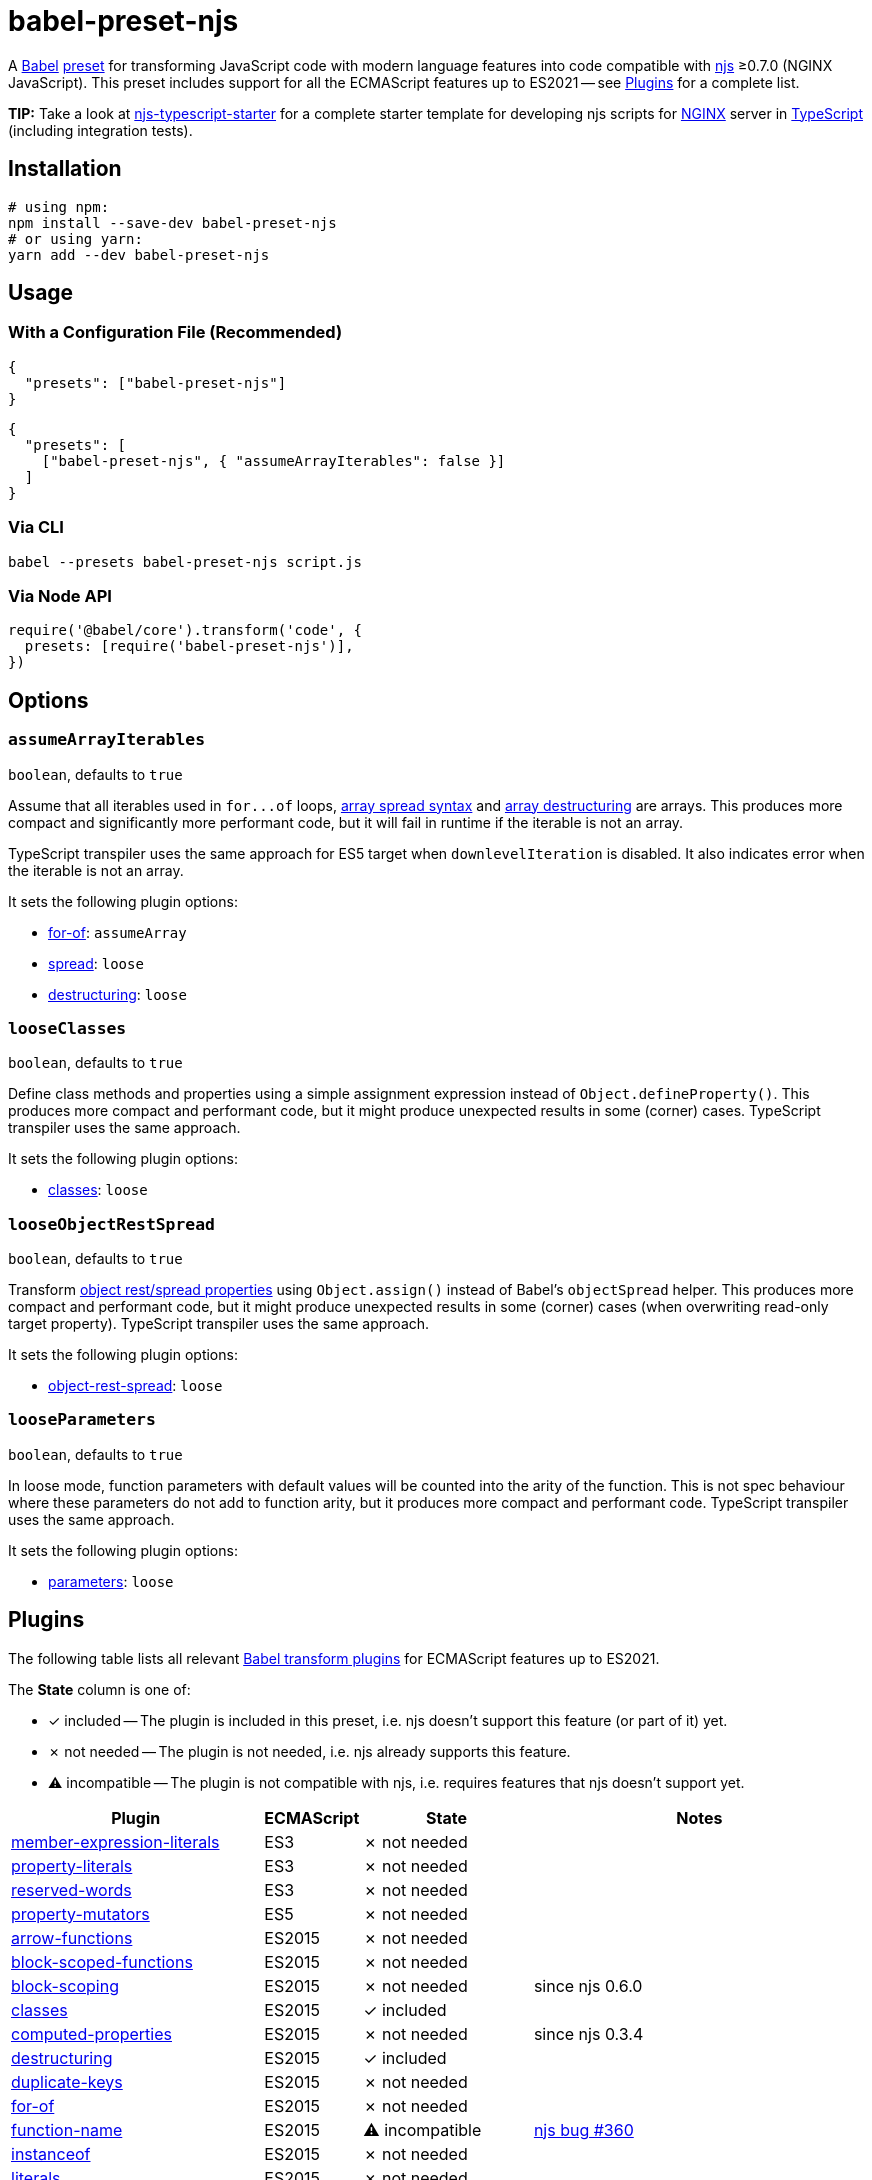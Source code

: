 = babel-preset-njs
:npm-name: babel-preset-njs
:gh-name: jirutka/{npm-name}
:gh-branch: master
:ci-workflow: npmjs
:babel-doc-uri: https://babeljs.io/docs/en
:object-rest-spread-mdn-uri: https://developer.mozilla.org/en-US/docs/Web/JavaScript/Reference/Operators/Spread_syntax#Spread_in_object_literals
:array-spread-mdn-uri: https://developer.mozilla.org/en-US/docs/Web/JavaScript/Reference/Operators/Spread_syntax#Spread_in_array_literals
:array-destructuring-mdn-uri: https://developer.mozilla.org/en-US/docs/Web/JavaScript/Reference/Operators/Destructuring_assignment#Array_destructuring

ifdef::env-github[]
image:https://img.shields.io/npm/v/{npm-name}.svg[npm Version, link="https://www.npmjs.org/package/{npm-name}"]
image:https://github.com/{gh-name}/workflows/{ci-workflow}/badge.svg[CI State, link=https://github.com/{gh-name}/actions?query=workflow%3A%22{ci-workflow}%22]
endif::env-github[]

A https://babeljs.io[Babel] https://babeljs.io/docs/en/presets[preset] for transforming JavaScript code with modern language features into code compatible with https://github.com/nginx/njs[njs] ≥0.7.0 (NGINX JavaScript).
This preset includes support for all the ECMAScript features up to ES2021 -- see <<Plugins>> for a complete list.

**TIP:** Take a look at https://github.com/jirutka/njs-typescript-starter[njs-typescript-starter] for a complete starter template for developing njs scripts for https://nginx.org[NGINX] server in https://www.typescriptlang.org[TypeScript] (including integration tests).


== Installation

[source, sh, subs="+attributes"]
----
# using npm:
npm install --save-dev {npm-name}
# or using yarn:
yarn add --dev {npm-name}
----


== Usage

=== With a Configuration File (Recommended)

[source, json, subs="+attributes"]
----
{
  "presets": ["{npm-name}"]
}
----

[source, json, subs="+attributes"]
----
{
  "presets": [
    ["{npm-name}", { "assumeArrayIterables": false }]
  ]
}
----


=== Via CLI

[source, sh, subs="+attributes"]
babel --presets {npm-name} script.js


=== Via Node API

[source, js, subs="+attributes"]
----
require('@babel/core').transform('code', {
  presets: [require('{npm-name}')],
})
----


== Options

=== `assumeArrayIterables`
`boolean`, defaults to `true`

Assume that all iterables used in `for\...of` loops, {array-spread-mdn-uri}[array spread syntax] and {array-destructuring-mdn-uri}[array destructuring] are arrays.
This produces more compact and significantly more performant code, but it will fail in runtime if the iterable is not an array.

TypeScript transpiler uses the same approach for ES5 target when `downlevelIteration` is disabled.
It also indicates error when the iterable is not an array.

It sets the following plugin options:

* {babel-doc-uri}/babel-plugin-transform-for-of#assumearray[for-of]: `assumeArray`
* {babel-doc-uri}/babel-plugin-transform-spread#loose[spread]: `loose`
* {babel-doc-uri}/babel-plugin-transform-destructuring#loose[destructuring]: `loose`


=== `looseClasses`
`boolean`, defaults to `true`

Define class methods and properties using a simple assignment expression instead of `Object.defineProperty()`.
This produces more compact and performant code, but it might produce unexpected results in some (corner) cases.
TypeScript transpiler uses the same approach.

It sets the following plugin options:

* {babel-doc-uri}/babel-plugin-transform-classes#loose[classes]: `loose`


=== `looseObjectRestSpread`
`boolean`, defaults to `true`

Transform {object-rest-spread-mdn-uri}[object rest/spread properties] using `Object.assign()` instead of Babel’s `objectSpread` helper.
This produces more compact and performant code, but it might produce unexpected results in some (corner) cases (when overwriting read-only target property).
TypeScript transpiler uses the same approach.

It sets the following plugin options:

* {babel-doc-uri}/babel-plugin-proposal-object-rest-spread#loose[object-rest-spread]: `loose`


=== `looseParameters`
`boolean`, defaults to `true`

In loose mode, function parameters with default values will be counted into the arity of the function.
This is not spec behaviour where these parameters do not add to function arity, but it produces more compact and performant code.
TypeScript transpiler uses the same approach.

It sets the following plugin options:

* {babel-doc-uri}/babel-plugin-transform-parameters#loose[parameters]: `loose`


== Plugins
:babel-plugin-uri: https://babeljs.io/docs/en/babel-plugin
:included: ✓{nbsp}included
:not-needed: ✗{nbsp}not{nbsp}needed
:incompatible: ⚠{nbsp}incompatible

ifdef::npm-readme[]
The list of included Babel plugins is available https://github.com/{gh-name}/blob/{gh-branch}/README.adoc#plugins[here].

endif::npm-readme[]
ifndef::npm-readme[]
The following table lists all relevant https://babeljs.io/docs/en/plugins#transform-plugins[Babel transform plugins] for ECMAScript features up to ES2021.

The *State* column is one of:

* {included} -- The plugin is included in this preset, i.e. njs doesn’t support this feature (or part of it) yet.
* {not-needed} -- The plugin is not needed, i.e. njs already supports this feature.
* {incompatible} -- The plugin is not compatible with njs, i.e. requires features that njs doesn’t support yet.

[cols="30,10,20,40"]
|===
| Plugin | ECMAScript | State | Notes

| {babel-plugin-uri}-transform-member-expression-literals[member-expression-literals]
| ES3
| {not-needed}
|

| {babel-plugin-uri}-transform-property-literals[property-literals]
| ES3
| {not-needed}
|

| {babel-plugin-uri}-transform-reserved-words[reserved-words]
| ES3
| {not-needed}
|

| {babel-plugin-uri}-transform-property-mutators[property-mutators]
| ES5
| {not-needed}
|

| {babel-plugin-uri}-transform-arrow-functions[arrow-functions]
| ES2015
| {not-needed}
|

| {babel-plugin-uri}-transform-block-scoped-functions[block-scoped-functions]
| ES2015
| {not-needed}
|

| {babel-plugin-uri}-transform-block-scoping[block-scoping]
| ES2015
| {not-needed}
| since njs 0.6.0

| {babel-plugin-uri}-transform-classes[classes]
| ES2015
| {included}
|

| {babel-plugin-uri}-transform-computed-properties[computed-properties]
| ES2015
| {not-needed}
| since njs 0.3.4

| {babel-plugin-uri}-transform-destructuring[destructuring]
| ES2015
| {included}
|

| {babel-plugin-uri}-transform-duplicate-keys[duplicate-keys]
| ES2015
| {not-needed}
|

| {babel-plugin-uri}-transform-for-of[for-of]
| ES2015
| {not-needed}
|

| {babel-plugin-uri}-transform-function-name[function-name]
| ES2015
| {incompatible}
| https://github.com/nginx/njs/issues/360[njs bug #360]

| {babel-plugin-uri}-transform-instanceof[instanceof]
| ES2015
| {not-needed}
|

| {babel-plugin-uri}-transform-literals[literals]
| ES2015
| {not-needed}
|

| {babel-plugin-uri}-transform-new-target[new-target]
| ES2015
| {not-needed}
|

| {babel-plugin-uri}-transform-object-super[object-super]
| ES2015
| {included}
|

| {babel-plugin-uri}-transform-parameters[parameters]
| ES2015
| {included}
| Only rest parameters are supported.

| {babel-plugin-uri}-transform-shorthand-properties[shorthand-properties]
| ES2015
| {not-needed}
|

| {babel-plugin-uri}-transform-spread[spread]
| ES2015
| {included}
|

| {babel-plugin-uri}-transform-sticky-regex[sticky-regex]
| ES2015
| {not-needed}
| since njs 0.6.0

| {babel-plugin-uri}-transform-template-literals[template-literals]
| ES2015
| {not-needed}
|

| {babel-plugin-uri}-transform-typeof-symbol[typeof-symbol]
| ES2015
| {not-needed}
|

| {babel-plugin-uri}-transform-unicode-escapes[unicode-escapes]
| ES2015
| {not-needed}
| Supported, but not in identifiers (e.g. variable name).

| {babel-plugin-uri}-transform-unicode-regex[unicode-regex]
| ES2015
| {included}
|

| {babel-plugin-uri}-transform-exponentiation-operator[exponentiation-operator]
| ES2016
| {not-needed}
|

| {babel-plugin-uri}-transform-async-to-generator[async-to-generator]
| ES2017
| {not-needed}
| since njs 0.7.0

| {babel-plugin-uri}-proposal-async-generator-functions[async-generator-functions]
| ES2018
| {incompatible}
| njs doesn’t support generators yet

| {babel-plugin-uri}-transform-dotall-regex[dotall-regex]
| ES2018
| {included}
|

| {babel-plugin-uri}-transform-named-capturing-groups-regex[named-capturing-groups-regex]
| ES2018
| {not-needed}
|

| {babel-plugin-uri}-proposal-object-rest-spread[object-rest-spread]
| ES2018
| {included}
|

| {babel-plugin-uri}-proposal-unicode-property-regex[unicode-property-regex]
| ES2018
| {included}
|

| {babel-plugin-uri}-proposal-optional-catch-binding[optional-catch-binding]
| ES2019
| {included}
|

| {babel-plugin-uri}-proposal-json-strings[json-strings]
| ES2019
| {not-needed}
|

| {babel-plugin-uri}-proposal-dynamic-import[dynamic-import]
| ES2020
| {incompatible}
| njs has only limited support of ES modules.

| {babel-plugin-uri}-proposal-export-namespace-from[export-namespace-from]
| ES2020
| {included}
|

| {babel-plugin-uri}-proposal-nullish-coalescing-operator[nullish-coalescing-operator]
| ES2020
| {not-needed}
|

| {babel-plugin-uri}-proposal-optional-chaining[optional-chaining]
| ES2020
| {included}
|

| {babel-plugin-uri}-proposal-logical-assignment-operators[logical-assignment-operators]
| ES2021
| {included}
|

| {babel-plugin-uri}-proposal-numeric-separator[numeric-separator]
| ES2021
| {not-needed}
|
|===

endif::npm-readme[]

== References

* http://nginx.org/en/docs/njs/compatibility.html[njs ECMAScript Compatibility]


== License

This project is licensed under http://opensource.org/licenses/MIT/[MIT License].
